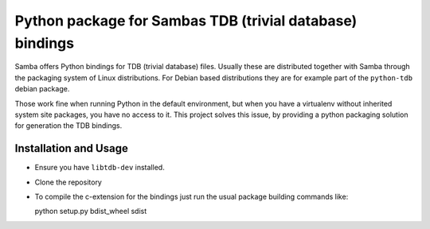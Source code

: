 Python package for Sambas TDB (trivial database) bindings
=========================================================

Samba offers Python bindings for TDB (trivial database) files. Usually these
are distributed together with Samba through the packaging system of Linux
distributions. For Debian based distributions they are for example part of
the ``python-tdb`` debian package.

Those work fine when running Python in the default environment, but when you
have a virtualenv without inherited system site packages, you have no access to
it. This project solves this issue, by providing a python packaging solution
for generation the TDB bindings.

Installation and Usage
----------------------

- Ensure you have ``libtdb-dev`` installed.
- Clone the repository
- To compile the c-extension for the bindings just run the usual package
  building commands like:

  python setup.py bdist_wheel sdist

